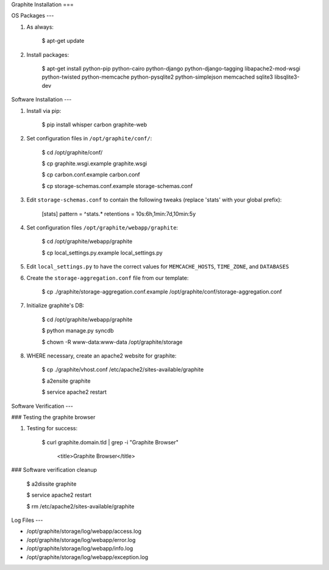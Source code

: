 Graphite Installation
===

OS Packages
---

#) As always:

    $ apt-get update

#) Install packages:

    $ apt-get install python-pip python-cairo python-django python-django-tagging libapache2-mod-wsgi python-twisted python-memcache python-pysqlite2 python-simplejson memcached sqlite3 libsqlite3-dev

Software Installation
---

#) Install via pip:

    $ pip install whisper carbon graphite-web

#) Set configuration files in ``/opt/graphite/conf/``:

    $ cd /opt/graphite/conf/

    $ cp graphite.wsgi.example graphite.wsgi

    $ cp carbon.conf.example carbon.conf

    $ cp storage-schemas.conf.example storage-schemas.conf

#) Edit ``storage-schemas.conf`` to contain the following tweaks (replace 'stats' with your global prefix):

    [stats]
    pattern = ^stats.*
    retentions = 10s:6h,1min:7d,10min:5y

#) Set configuration files ``/opt/graphite/webapp/graphite``:

    $ cd /opt/graphite/webapp/graphite

    $ cp local_settings.py.example local_settings.py

#) Edit ``local_settings.py`` to have the correct values for ``MEMCACHE_HOSTS``, ``TIME_ZONE``, and ``DATABASES``

#) Create the ``storage-aggregation.conf`` file from our template:

    $ cp ./graphite/storage-aggregation.conf.example /opt/graphite/conf/storage-aggregation.conf

#) Initialize graphite's DB:

    $ cd /opt/graphite/webapp/graphite

    $ python manage.py syncdb

    $ chown -R www-data:www-data /opt/graphite/storage

#) WHERE necessary, create an apache2 website for graphite:

    $ cp ./graphite/vhost.conf /etc/apache2/sites-available/graphite

    $ a2ensite graphite

    $ service apache2 restart

Software Verification
---

### Testing the graphite browser

#) Testing for success:

    $ curl graphite.domain.tld | grep -i "Graphite Browser"

        <title>Graphite Browser</title>

### Software verification cleanup

    $ a2dissite graphite

    $ service apache2 restart

    $ rm /etc/apache2/sites-available/graphite

Log Files
---

* /opt/graphite/storage/log/webapp/access.log

* /opt/graphite/storage/log/webapp/error.log

* /opt/graphite/storage/log/webapp/info.log

* /opt/graphite/storage/log/webapp/exception.log